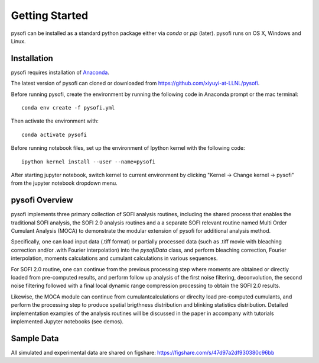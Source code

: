 Getting Started
================

.. finish after construct pypi
.. https://epidemicsonnetworks.readthedocs.io/en/latest/GettingStarted.html#installation

pysofi can be installed as a standard python package either via `conda`
or `pip` (later). pysofi runs on OS X, Windows and Linux.

.. For updates on the latest FRETBursts version please refer to the
.. :doc:`Release Notes (What's new?) <releasenotes>`.

.. _package_install:

Installation
-------------
pysofi requires installation of `Anaconda <https://docs.anaconda.com/anaconda/install/>`__.

The latest version of pysofi can cloned or downloaded from 
https://github.com/xiyuyi-at-LLNL/pysofi.

Before running pysofi, create the environment by running the following code 
in Anaconda prompt or the mac terminal:

::

    conda env create -f pysofi.yml

Then activate the environment with:

::

    conda activate pysofi

Before running notebook files, set up the environment of Ipython kernel with 
the following code:

::

    ipython kernel install --user --name=pysofi

After starting jupyter notebook, switch kernel to current environment by clicking 
"Kernel -> Change kernel -> pysofi" from the jupyter notebook dropdown menu.

.. _pysofi_overview:

pysofi Overview
----------------
pysofi implements three primary collection of SOFI analysis routines, including the shared process 
that enables the traditional SOFI analysis, the SOFI 2.0 analysis routines and a a separate SOFI 
relevant routine named Multi Order Cumulant Analysis (MOCA) to demonstrate the modular extension 
of pysofi for additional analysis method.

Specifically, one can load input data (.tiff format) or partially processed data (such as .tiff 
movie with bleaching correction and/or .with Fourier interpolation) into the `pysofiData` class, 
and perform bleaching correction, Fourier interpolation, moments calculations and cumulant 
calculations in various sequences. 

For SOFI 2.0 routine, one can continue from the previous processing 
step where moments are obtained or directly loaded from pre-computed results, and perform follow 
up analysis of the first noise filtering, deconvolution, the second noise filtering followed with 
a final local dynamic range compression processing to obtain the SOFI 2.0 results.

Likewise, the MOCA module can continue from cumulantcalculations or direclty load pre-computed 
cumulants, and perform the processing step to produce spatial brigthness distribution and 
blinking statistics distribution. Detailed implementation examples of the analysis routines will 
be discussed in the paper in accompany with tutorials implemented Jupyter notebooks (see demos). 


Sample Data
-----------
All simulated and experimental data are shared on figshare: https://figshare.com/s/47d97a2df930380c96bb